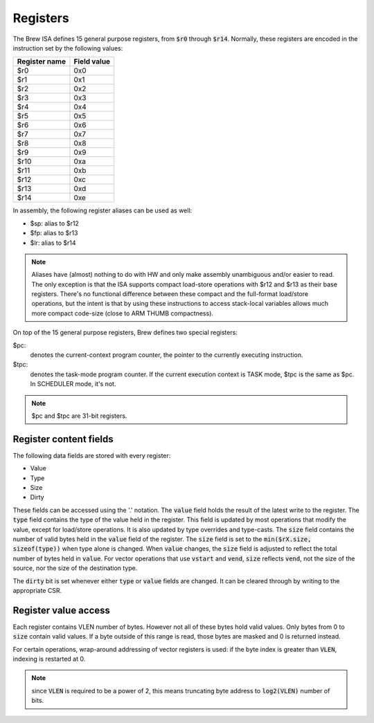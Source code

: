 Registers
=========

The Brew ISA defines 15 general purpose registers, from :code:`$r0` through :code:`$r14`. Normally, these registers are encoded in the instruction set by the following values:

=============   ===========
Register name   Field value
=============   ===========
$r0             0x0
$r1             0x1
$r2             0x2
$r3             0x3
$r4             0x4
$r5             0x5
$r6             0x6
$r7             0x7
$r8             0x8
$r9             0x9
$r10            0xa
$r11            0xb
$r12            0xc
$r13            0xd
$r14            0xe
=============   ===========

In assembly, the following register aliases can be used as well:

* $sp:  alias to $r12
* $fp:  alias to $r13
* $lr:  alias to $r14

.. note::
  Aliases have (almost) nothing to do with HW and only make assembly unambiguous and/or easier to read. The only exception is that the ISA supports compact load-store operations with $r12 and $r13 as their base registers. There's no functional difference between these compact and the full-format load/store operations, but the intent is that by using these instructions to access stack-local variables allows much more compact code-size (close to ARM THUMB compactness).

On top of the 15 general purpose registers, Brew defines two special registers:

$pc:
 denotes the current-context program counter, the pointer to the currently executing instruction.

$tpc:
 denotes the task-mode program counter. If the current execution context is TASK mode, $tpc is the same as $pc. In SCHEDULER mode, it's not.

.. note:: $pc and $tpc are 31-bit registers.

Register content fields
-----------------------

The following data fields are stored with every register:

* Value
* Type
* Size
* Dirty

These fields can be accessed using the '.' notation.
The :code:`value` field holds the result of the latest write to the register.
The :code:`type` field contains the type of the value held in the register. This field is updated by most operations that modify the value, except for load/store operations. It is also updated by type overrides and type-casts.
The :code:`size` field contains the number of valid bytes held in the :code:`value` field of the register. The :code:`size` field is set to the :code:`min($rX.size, sizeof(type))` when type alone is changed. When :code:`value` changes, the :code:`size` field is adjusted to reflect the total number of bytes held in :code:`value`. For vector operations that use :code:`vstart` and :code:`vend`, :code:`size` reflects :code:`vend`, not the size of the source, nor the size of the destination type.

The :code:`dirty` bit is set whenever either :code:`type` or :code:`value` fields are changed. It can be cleared through by writing to the appropriate CSR.

.. todo:: We have a security hole still: what if someone sets vstart to a high value? Then we won't write many of the destination lanes, yet set size as if we did. So, previously held values could be unmasked. Should we hold a start field as well? Should we zero out elements below vstart? Should not allow modification of vstart from task mode? Man, this is getting convoluted real fast!

Register value access
---------------------

Each register contains VLEN number of bytes. However not all of these bytes hold valid values. Only bytes from 0 to :code:`size` contain valid values. If a byte outside of this range is read, those bytes are masked and 0 is returned instead.

For certain operations, wrap-around addressing of vector registers is used: if the byte index is greater than :code:`VLEN`, indexing is restarted at 0.

.. note:: since :code:`VLEN` is required to be a power of 2, this means truncating byte address to :code:`log2(VLEN)` number of bits.
